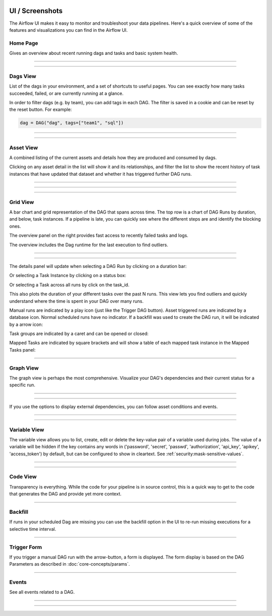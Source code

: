  .. Licensed to the Apache Software Foundation (ASF) under one
    or more contributor license agreements.  See the NOTICE file
    distributed with this work for additional information
    regarding copyright ownership.  The ASF licenses this file
    to you under the Apache License, Version 2.0 (the
    "License"); you may not use this file except in compliance
    with the License.  You may obtain a copy of the License at

 ..   http://www.apache.org/licenses/LICENSE-2.0

 .. Unless required by applicable law or agreed to in writing,
    software distributed under the License is distributed on an
    "AS IS" BASIS, WITHOUT WARRANTIES OR CONDITIONS OF ANY
    KIND, either express or implied.  See the License for the
    specific language governing permissions and limitations
    under the License.



UI / Screenshots
=================
The Airflow UI makes it easy to monitor and troubleshoot your data pipelines.
Here's a quick overview of some of the features and visualizations you
can find in the Airflow UI.


.. _ui:home:

Home Page
.........

Gives an overview about recent running dags and tasks and basic system health.

------------

.. image:: img/ui-dark/home.png

------------


Dags View
.........

List of the dags in your environment, and a set of shortcuts to useful pages.
You can see exactly how many tasks succeeded, failed, or are currently
running at a glance.

In order to filter dags (e.g. by team), you can add tags in each DAG.
The filter is saved in a cookie and can be reset by the reset button.
For example:

.. code-block:: python

   dag = DAG("dag", tags=["team1", "sql"])


------------

.. image:: img/ui-dark/dags.png

------------


.. _ui:assets-view:

Asset View
..........

A combined listing of the current assets and details how they are produced and consumed by dags.

Clicking on any asset detail in the list will show it and its relationships, and filter the list to show the recent history of task instances that have updated that dataset and whether it has triggered further DAG runs.

------------

.. image:: img/ui-dark/assets.png

------------

.. image:: img/ui-dark/assets_graph.png

------------


Grid View
.........

A bar chart and grid representation of the DAG that spans across time.
The top row is a chart of DAG Runs by duration,
and below, task instances. If a pipeline is late,
you can quickly see where the different steps are and identify
the blocking ones.

The overview panel on the right provides fast access to recently failed tasks and logs.

The overview includes the Dag runtime for the last execution to find outliers.

------------

.. image:: img/ui-dark/grid.png

------------

The details panel will update when selecting a DAG Run by clicking on a duration bar:

.. image:: img/ui-dark/grid_run_details.png

Or selecting a Task Instance by clicking on a status box:

.. image:: img/ui-dark/grid_instance_details.png

Or selecting a Task across all runs by click on the task_id.

This also plots the duration of your different tasks over the past N runs. This view lets
you find outliers and quickly understand where the time is spent in your
DAG over many runs.

.. image:: img/ui-dark/grid_task_details.png

Manual runs are indicated by a play icon (just like the Trigger DAG button).
Asset triggered runs are indicated by a database icon.
Normal scheduled runs have no indicator.
If a backfill was used to create the DAG run, it will be indicated by a arrow icon:

.. image:: img/ui-dark/run_types.png

Task groups are indicated by a caret and can be opened or closed:

.. image:: img/ui-dark/grid_task_group.png

Mapped Tasks are indicated by square brackets and will show a table of each mapped task instance in the Mapped Tasks panel:

.. image:: img/ui-dark/grid_mapped_task.png

------------


.. _ui:graph-view:

Graph View
..........

The graph view is perhaps the most comprehensive. Visualize your DAG's
dependencies and their current status for a specific run.

------------

.. image:: img/ui-dark/graph.png

------------

If you use the options to display external dependencies, you can follow asset conditions and events.

------------

.. image:: img/ui-dark/graph_dependencies.png

------------

Variable View
.............

The variable view allows you to list, create, edit or delete the key-value pair
of a variable used during jobs. The value of a variable will be hidden if the key contains
any words in ('password', 'secret', 'passwd', 'authorization', 'api_key', 'apikey', 'access_token')
by default, but can be configured to show in cleartext. See :ref:`security:mask-sensitive-values`.

------------

.. image:: img/ui-dark/variable_hidden.png

------------

Code View
.........

Transparency is everything. While the code for your pipeline is in source
control, this is a quick way to get to the code that generates the DAG and
provide yet more context.

------------

.. image:: img/ui-dark/code.png

Backfill
........

If runs in your scheduled Dag are missing you can use the backfill option in the UI to re-run missing
executions for a selective time interval.

------------

.. image:: img/ui-dark/backfill.png

Trigger Form
............

If you trigger a manual DAG run with the arrow-button, a form is displayed.
The form display is based on the DAG Parameters as described in :doc:`core-concepts/params`.

------------

.. image:: img/ui-dark/trigger-dag-tutorial-form-1.png

Events
......

See all events related to a DAG.

------------

.. image:: img/ui-dark/events.png

------------
